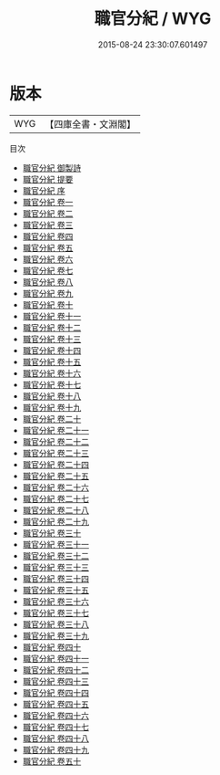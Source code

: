 #+TITLE: 職官分紀 / WYG
#+DATE: 2015-08-24 23:30:07.601497
* 版本
 |       WYG|【四庫全書・文淵閣】|
目次
 - [[file:KR3k0020_000.txt::000-1a][職官分紀 御製詩]]
 - [[file:KR3k0020_000.txt::000-2a][職官分紀 提要]]
 - [[file:KR3k0020_000.txt::000-4a][職官分紀 序]]
 - [[file:KR3k0020_001.txt::001-1a][職官分紀 卷一]]
 - [[file:KR3k0020_002.txt::002-1a][職官分紀 卷二]]
 - [[file:KR3k0020_003.txt::003-1a][職官分紀 卷三]]
 - [[file:KR3k0020_004.txt::004-1a][職官分紀 卷四]]
 - [[file:KR3k0020_005.txt::005-1a][職官分紀 卷五]]
 - [[file:KR3k0020_006.txt::006-1a][職官分紀 卷六]]
 - [[file:KR3k0020_007.txt::007-1a][職官分紀 卷七]]
 - [[file:KR3k0020_008.txt::008-1a][職官分紀 卷八]]
 - [[file:KR3k0020_009.txt::009-1a][職官分紀 卷九]]
 - [[file:KR3k0020_010.txt::010-1a][職官分紀 卷十]]
 - [[file:KR3k0020_011.txt::011-1a][職官分紀 卷十一]]
 - [[file:KR3k0020_012.txt::012-1a][職官分紀 卷十二]]
 - [[file:KR3k0020_013.txt::013-1a][職官分紀 卷十三]]
 - [[file:KR3k0020_014.txt::014-1a][職官分紀 卷十四]]
 - [[file:KR3k0020_015.txt::015-1a][職官分紀 卷十五]]
 - [[file:KR3k0020_016.txt::016-1a][職官分紀 卷十六]]
 - [[file:KR3k0020_017.txt::017-1a][職官分紀 卷十七]]
 - [[file:KR3k0020_018.txt::018-1a][職官分紀 卷十八]]
 - [[file:KR3k0020_019.txt::019-1a][職官分紀 卷十九]]
 - [[file:KR3k0020_020.txt::020-1a][職官分紀 卷二十]]
 - [[file:KR3k0020_021.txt::021-1a][職官分紀 卷二十一]]
 - [[file:KR3k0020_022.txt::022-1a][職官分紀 卷二十二]]
 - [[file:KR3k0020_023.txt::023-1a][職官分紀 卷二十三]]
 - [[file:KR3k0020_024.txt::024-1a][職官分紀 卷二十四]]
 - [[file:KR3k0020_025.txt::025-1a][職官分紀 卷二十五]]
 - [[file:KR3k0020_026.txt::026-1a][職官分紀 卷二十六]]
 - [[file:KR3k0020_027.txt::027-1a][職官分紀 卷二十七]]
 - [[file:KR3k0020_028.txt::028-1a][職官分紀 卷二十八]]
 - [[file:KR3k0020_029.txt::029-1a][職官分紀 卷二十九]]
 - [[file:KR3k0020_030.txt::030-1a][職官分紀 卷三十]]
 - [[file:KR3k0020_031.txt::031-1a][職官分紀 卷三十一]]
 - [[file:KR3k0020_032.txt::032-1a][職官分紀 卷三十二]]
 - [[file:KR3k0020_033.txt::033-1a][職官分紀 卷三十三]]
 - [[file:KR3k0020_034.txt::034-1a][職官分紀 卷三十四]]
 - [[file:KR3k0020_035.txt::035-1a][職官分紀 卷三十五]]
 - [[file:KR3k0020_036.txt::036-1a][職官分紀 卷三十六]]
 - [[file:KR3k0020_037.txt::037-1a][職官分紀 卷三十七]]
 - [[file:KR3k0020_038.txt::038-1a][職官分紀 卷三十八]]
 - [[file:KR3k0020_039.txt::039-1a][職官分紀 卷三十九]]
 - [[file:KR3k0020_040.txt::040-1a][職官分紀 卷四十]]
 - [[file:KR3k0020_041.txt::041-1a][職官分紀 卷四十一]]
 - [[file:KR3k0020_042.txt::042-1a][職官分紀 卷四十二]]
 - [[file:KR3k0020_043.txt::043-1a][職官分紀 卷四十三]]
 - [[file:KR3k0020_044.txt::044-1a][職官分紀 卷四十四]]
 - [[file:KR3k0020_045.txt::045-1a][職官分紀 卷四十五]]
 - [[file:KR3k0020_046.txt::046-1a][職官分紀 卷四十六]]
 - [[file:KR3k0020_047.txt::047-1a][職官分紀 卷四十七]]
 - [[file:KR3k0020_048.txt::048-1a][職官分紀 卷四十八]]
 - [[file:KR3k0020_049.txt::049-1a][職官分紀 卷四十九]]
 - [[file:KR3k0020_050.txt::050-1a][職官分紀 卷五十]]
